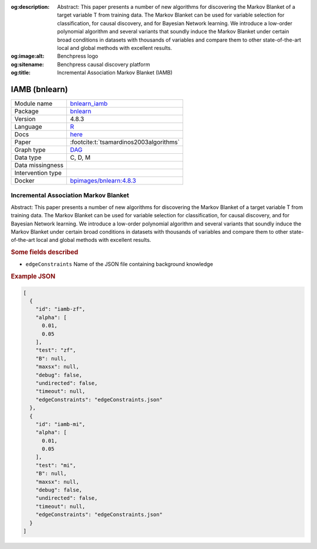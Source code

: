 


:og:description: Abstract: This paper presents a number of new algorithms for discovering the Markov Blanket of a target variable T from training data. The Markov Blanket can be used for variable selection for classification, for causal discovery, and for Bayesian Network learning. We introduce a low-order polynomial algorithm and several variants that soundly induce the Markov Blanket under certain broad conditions in datasets with thousands of variables and compare them to other state-of-the-art local and global methods with excellent results.
:og:image:alt: Benchpress logo
:og:sitename: Benchpress causal discovery platform
:og:title: Incremental Association Markov Blanket (IAMB)
 
.. meta::
    :title: Incremental Association Markov Blanket 
    :description: Abstract: This paper presents a number of new algorithms for discovering the Markov Blanket of a target variable T from training data. The Markov Blanket can be used for variable selection for classification, for causal discovery, and for Bayesian Network learning. We introduce a low-order polynomial algorithm and several variants that soundly induce the Markov Blanket under certain broad conditions in datasets with thousands of variables and compare them to other state-of-the-art local and global methods with excellent results.


.. _bnlearn_iamb: 

IAMB (bnlearn) 
***************



.. list-table:: 

   * - Module name
     - `bnlearn_iamb <https://github.com/felixleopoldo/benchpress/tree/master/workflow/rules/structure_learning_algorithms/bnlearn_iamb>`__
   * - Package
     - `bnlearn <https://www.bnlearn.com/>`__
   * - Version
     - 4.8.3
   * - Language
     - `R <https://www.r-project.org/>`__
   * - Docs
     - `here <https://www.bnlearn.com/documentation/man/constraint.html>`__
   * - Paper
     - :footcite:t:`tsamardinos2003algorithms`
   * - Graph type
     - `DAG <https://en.wikipedia.org/wiki/Directed_acyclic_graph>`__
   * - Data type
     - C, D, M
   * - Data missingness
     - 
   * - Intervention type
     - 
   * - Docker 
     - `bpimages/bnlearn:4.8.3 <https://hub.docker.com/r/bpimages/bnlearn/tags>`__




Incremental Association Markov Blanket 
------------------------------------------


Abstract: This paper presents a number of new algorithms for discovering the Markov Blanket of a target variable T from training data. The Markov Blanket can be used for variable selection for classification, for causal discovery, and for Bayesian Network learning. We introduce a low-order polynomial algorithm and several variants that soundly induce the Markov Blanket under certain broad conditions in datasets with thousands of variables and compare them to other state-of-the-art local and global methods with excellent results.

.. rubric:: Some fields described 
* ``edgeConstraints`` Name of the JSON file containing background knowledge 


.. rubric:: Example JSON


.. code-block:: json


    [
      {
        "id": "iamb-zf",
        "alpha": [
          0.01,
          0.05
        ],
        "test": "zf",
        "B": null,
        "maxsx": null,
        "debug": false,
        "undirected": false,
        "timeout": null,
        "edgeConstraints": "edgeConstraints.json"
      },
      {
        "id": "iamb-mi",
        "alpha": [
          0.01,
          0.05
        ],
        "test": "mi",
        "B": null,
        "maxsx": null,
        "debug": false,
        "undirected": false,
        "timeout": null,
        "edgeConstraints": "edgeConstraints.json"
      }
    ]

.. footbibliography::

